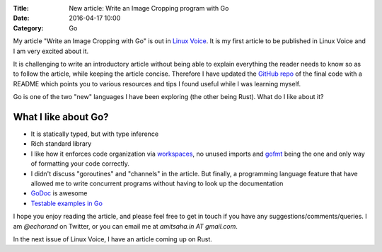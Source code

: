:Title: New article: Write an Image Cropping program with Go
:Date: 2016-04-17 10:00
:Category: Go

My article "Write an Image Cropping with Go" is out in `Linux Voice <https://linuxvoice.com>`__. It is my first article to be published in Linux Voice and I am very excited about it.

It is challenging to write an introductory article without being able to explain everything the reader needs to know so as to follow the article, while keeping the article concise. Therefore I have updated the `GitHub repo <https://github.com/amitsaha/linux_voice_1>`__ of the final code with a README which points you to various resources and tips I found useful while I was learning myself.

Go is one of the two "new" languages I have been exploring (the other being Rust). What do I like about it?

What I like about Go?
=====================

- It is statically typed, but with type inference

- Rich standard library

- I like how it enforces code organization via `workspaces <https://golang.org/doc/code.html#Workspaces>`__, no unused imports and `gofmt <https://blog.golang.org/go-fmt-your-code>`__ being the one and only way of formatting your code correctly.

- I didn't discuss "goroutines" and "channels" in the article. But finally, a programming language feature that have allowed me to write concurrent programs without having to look up the documentation

- `GoDoc <https://www.godoc.org>`__ is awesome

- `Testable examples in Go <https://blog.golang.org/examples>`__

I hope you enjoy reading the article, and please feel free to get in touch if you have any suggestions/comments/queries. I am `@echorand` on Twitter, or you can email me at `amitsaha.in AT gmail.com`.

In the next issue of Linux Voice, I have an article coming up on Rust.